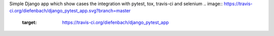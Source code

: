 Simple Django app which show cases the integration with pytest, tox, travis-ci
and selenium    
.. image:: https://travis-ci.org/diefenbach/django_pytest_app.svg?branch=master
   :target: https://travis-ci.org/diefenbach/django_pytest_app
